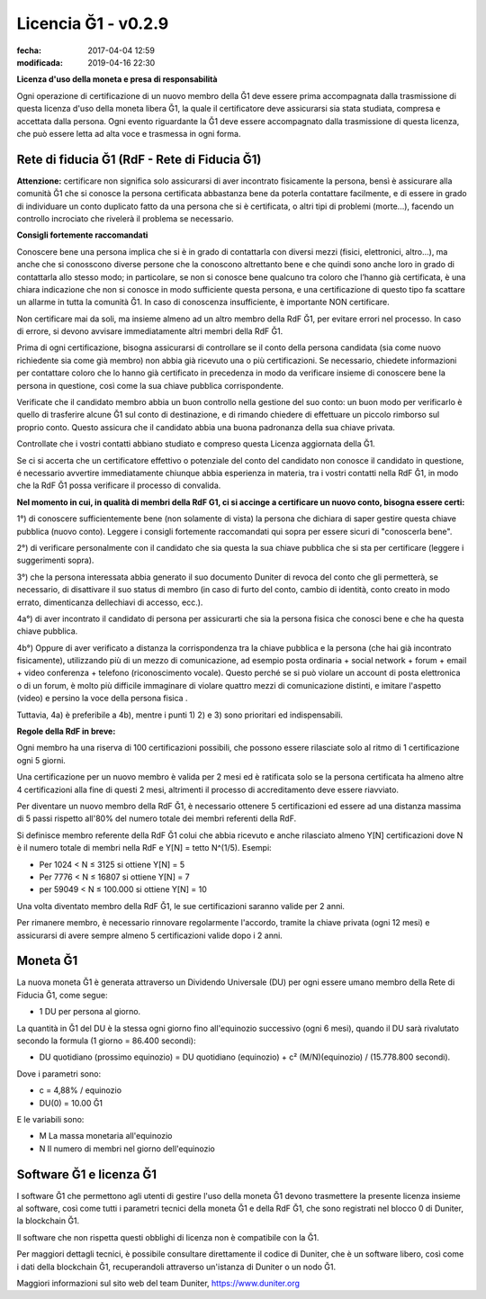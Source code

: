 Licencia Ğ1 - v0.2.9
====================

:fecha: 2017-04-04 12:59
:modificada: 2019-04-16 22:30

**Licenza d'uso della moneta e presa di responsabilità**

Ogni operazione di certificazione di un nuovo membro della Ğ1 deve essere prima accompagnata dalla trasmissione di questa licenza d'uso della moneta libera Ğ1, la quale il certificatore deve assicurarsi sia stata studiata, compresa e accettata dalla persona. Ogni evento riguardante la Ğ1 deve essere accompagnato dalla trasmissione di questa licenza, che può essere letta ad alta voce e trasmessa in ogni forma.

​​​​​​​Rete di fiducia Ğ1 (RdF - Rete di Fiducia Ğ1)
---------------------------------------------

**Attenzione:** certificare non significa solo assicurarsi di aver incontrato fisicamente la persona, bensì è assicurare alla comunità Ğ1 che si conosce la persona  certificata abbastanza bene da poterla contattare facilmente, e di essere in grado di individuare un conto duplicato fatto da una persona che si è certificata, o altri tipi di problemi (morte...), facendo un controllo incrociato che rivelerà il problema se necessario.

**Consigli fortemente raccomandati**

Conoscere bene una persona implica che si è in grado di contattarla con diversi mezzi (fisici, elettronici, altro…), ma anche che si conosscono diverse persone che la conoscono altrettanto bene e che quindi sono anche loro in grado di contattarla allo stesso modo; in particolare, se non si conosce bene qualcuno tra coloro che l’hanno già certificata, è una chiara indicazione che non si conosce in modo sufficiente questa persona, e una certificazione di questo tipo fa scattare un allarme in  tutta la comunità Ğ1. In caso di conoscenza insufficiente, è importante NON certificare.

Non certificare mai da soli, ma insieme almeno ad un altro membro della RdF Ğ1, per evitare errori nel processo. In caso di errore, si devono avvisare immediatamente altri membri della RdF Ğ1.

Prima di ogni certificazione, bisogna assicurarsi di controllare se il conto della persona candidata (sia come nuovo richiedente sia come già membro) non abbia già ricevuto una o più certificazioni. Se necessario, chiedete informazioni per contattare coloro che lo hanno già certificato in precedenza in modo da verificare insieme di conoscere bene la persona in questione, così come la sua chiave pubblica corrispondente.

Verificate che il candidato membro abbia un buon controllo nella gestione del suo conto: un buon modo per verificarlo è quello di trasferire alcune Ğ1 sul conto di destinazione, e di rimando chiedere di effettuare un piccolo rimborso sul proprio conto. Questo assicura che il candidato abbia una buona padronanza della sua chiave privata.

Controllate che i vostri contatti abbiano studiato e compreso questa Licenza aggiornata della Ğ1.

Se ci si accerta che un certificatore effettivo o potenziale del conto del candidato non conosce il candidato in questione, é necessario avvertire immediatamente chiunque abbia esperienza in materia, tra i vostri contatti nella RdF Ğ1, in modo che la RdF Ğ1 possa verificare il processo di convalida.

**Nel momento in cui, in qualità di membri della RdF G1, ci si accinge a certificare un nuovo conto, bisogna essere certi:**

1°) di conoscere sufficientemente bene (non solamente di vista) la persona che dichiara di saper gestire questa chiave pubblica (nuovo conto). Leggere i consigli fortemente raccomandati qui sopra per essere sicuri di "conoscerla bene".

2°) di verificare personalmente con il candidato che sia questa la sua chiave pubblica che si sta per certificare (leggere i suggerimenti sopra).

3°) che la persona interessata abbia generato il suo documento Duniter di revoca del conto che gli permetterà, se necessario, di disattivare il suo status di membro (in caso di furto del conto, cambio di identità, conto creato in modo errato, dimenticanza dellechiavi di accesso, ecc.).

4a°) di aver incontrato il candidato di persona per assicurarti che sia la persona fisica che conosci bene e che ha questa chiave pubblica.

4b°) Oppure di aver verificato a distanza la corrispondenza tra la chiave pubblica e la persona (che hai già incontrato fisicamente), utilizzando più di un mezzo di comunicazione​​​​​​​, ad esempio posta ordinaria + social network + forum + email + video conferenza + telefono (riconoscimento vocale). Questo perché se si può violare un account di posta elettronica o di un forum, è molto più difficile immaginare di violare quattro mezzi di comunicazione distinti, e imitare l'aspetto (video) e persino la voce della persona fisica .

Tuttavia, 4a) è preferibile a 4b), mentre i punti 1) 2) e 3) sono prioritari ed indispensabili.

**Regole della RdF in breve:**

Ogni membro ha una riserva di 100 certificazioni possibili, che possono essere rilasciate solo al ritmo di 1 certificazione ogni 5 giorni.

Una certificazione per un nuovo membro è valida per 2 mesi ed è ratificata solo se la persona certificata ha almeno altre 4 certificazioni alla fine di questi 2 mesi, altrimenti il processo di accreditamento deve essere riavviato.

Per diventare un nuovo membro della RdF Ğ1, è necessario ottenere 5 certificazioni ed essere ad una distanza massima di 5 passi rispetto all'80% del numero totale dei membri referenti della RdF.

Si definisce membro referente della RdF Ğ1 colui che abbia ricevuto e anche rilasciato almeno Y[N] certificazioni dove N è il numero totale di membri nella RdF e Y[N] = tetto N^(1/5). Esempi:

* Per 1024 < N ≤ 3125 si ottiene Y[N] = 5
* Per 7776 < N ≤ 16807 si ottiene Y[N] = 7
* per 59049 < N ≤ 100.000 si ottiene Y[N] = 10

Una volta diventato membro della RdF Ğ1, le sue certificazioni saranno valide per 2 anni.

Per rimanere membro, è necessario rinnovare regolarmente l'accordo, tramite la chiave privata (ogni 12 mesi) e assicurarsi di avere sempre almeno 5 certificazioni valide dopo i 2 anni.

Moneta Ğ1
---------

La nuova moneta Ğ1 è generata attraverso un Dividendo Universale (DU) per ogni essere umano membro della Rete di Fiducia Ğ1, come segue:

* 1 DU per persona al giorno.

La quantità in Ğ1 del DU è la stessa ogni giorno fino all'equinozio successivo (ogni 6 mesi), quando il DU sarà rivalutato secondo la formula (1 giorno = 86.400 secondi):

* DU quotidiano (prossimo equinozio) = DU quotidiano (equinozio) + c² (M/N)(equinozio) / (15.778.800 secondi).
Dove i parametri sono:

* c = 4,88% / equinozio

* DU(0) = 10.00 Ğ1

E le variabili sono:

* M La massa monetaria all'equinozio
* N Il numero di membri nel giorno dell'equinozio

Software Ğ1 e licenza Ğ1
------------------------

I software Ğ1 che permettono agli utenti di gestire l'uso della moneta Ğ1 devono trasmettere la presente licenza insieme al software, così come tutti i parametri tecnici della moneta Ğ1 e della RdF Ğ1, che sono registrati nel blocco 0 di Duniter, la blockchain Ğ1.

Il software che non rispetta questi obblighi di licenza non è compatibile con la Ğ1.

Per maggiori dettagli tecnici, è possibile consultare direttamente il codice di Duniter, che è un software libero, così come i dati della blockchain Ğ1, recuperandoli attraverso un'istanza di Duniter o un nodo Ğ1.

Maggiori informazioni sul sito web del team Duniter, https://www.duniter.org
